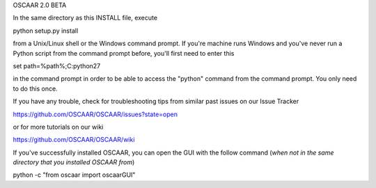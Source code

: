 OSCAAR 2.0 BETA

In the same directory as this INSTALL file, execute 

python setup.py install

from a Unix/Linux shell or the Windows command prompt. 
If you're machine runs Windows and you've never run a
Python script from the command prompt before, you'll 
first need to enter this

set path=%path%;C:\python27

in the command prompt in order to be able to access the
"python" command from the command prompt. You only need
to do this once. 

If you have any trouble, check for troubleshooting tips
from similar past issues on our Issue Tracker

https://github.com/OSCAAR/OSCAAR/issues?state=open

or for more tutorials on our wiki

https://github.com/OSCAAR/OSCAAR/wiki

If you've successfully installed OSCAAR, you can open 
the GUI with the follow command (*when not in the same
directory that you installed OSCAAR from*)

python -c "from oscaar import oscaarGUI"